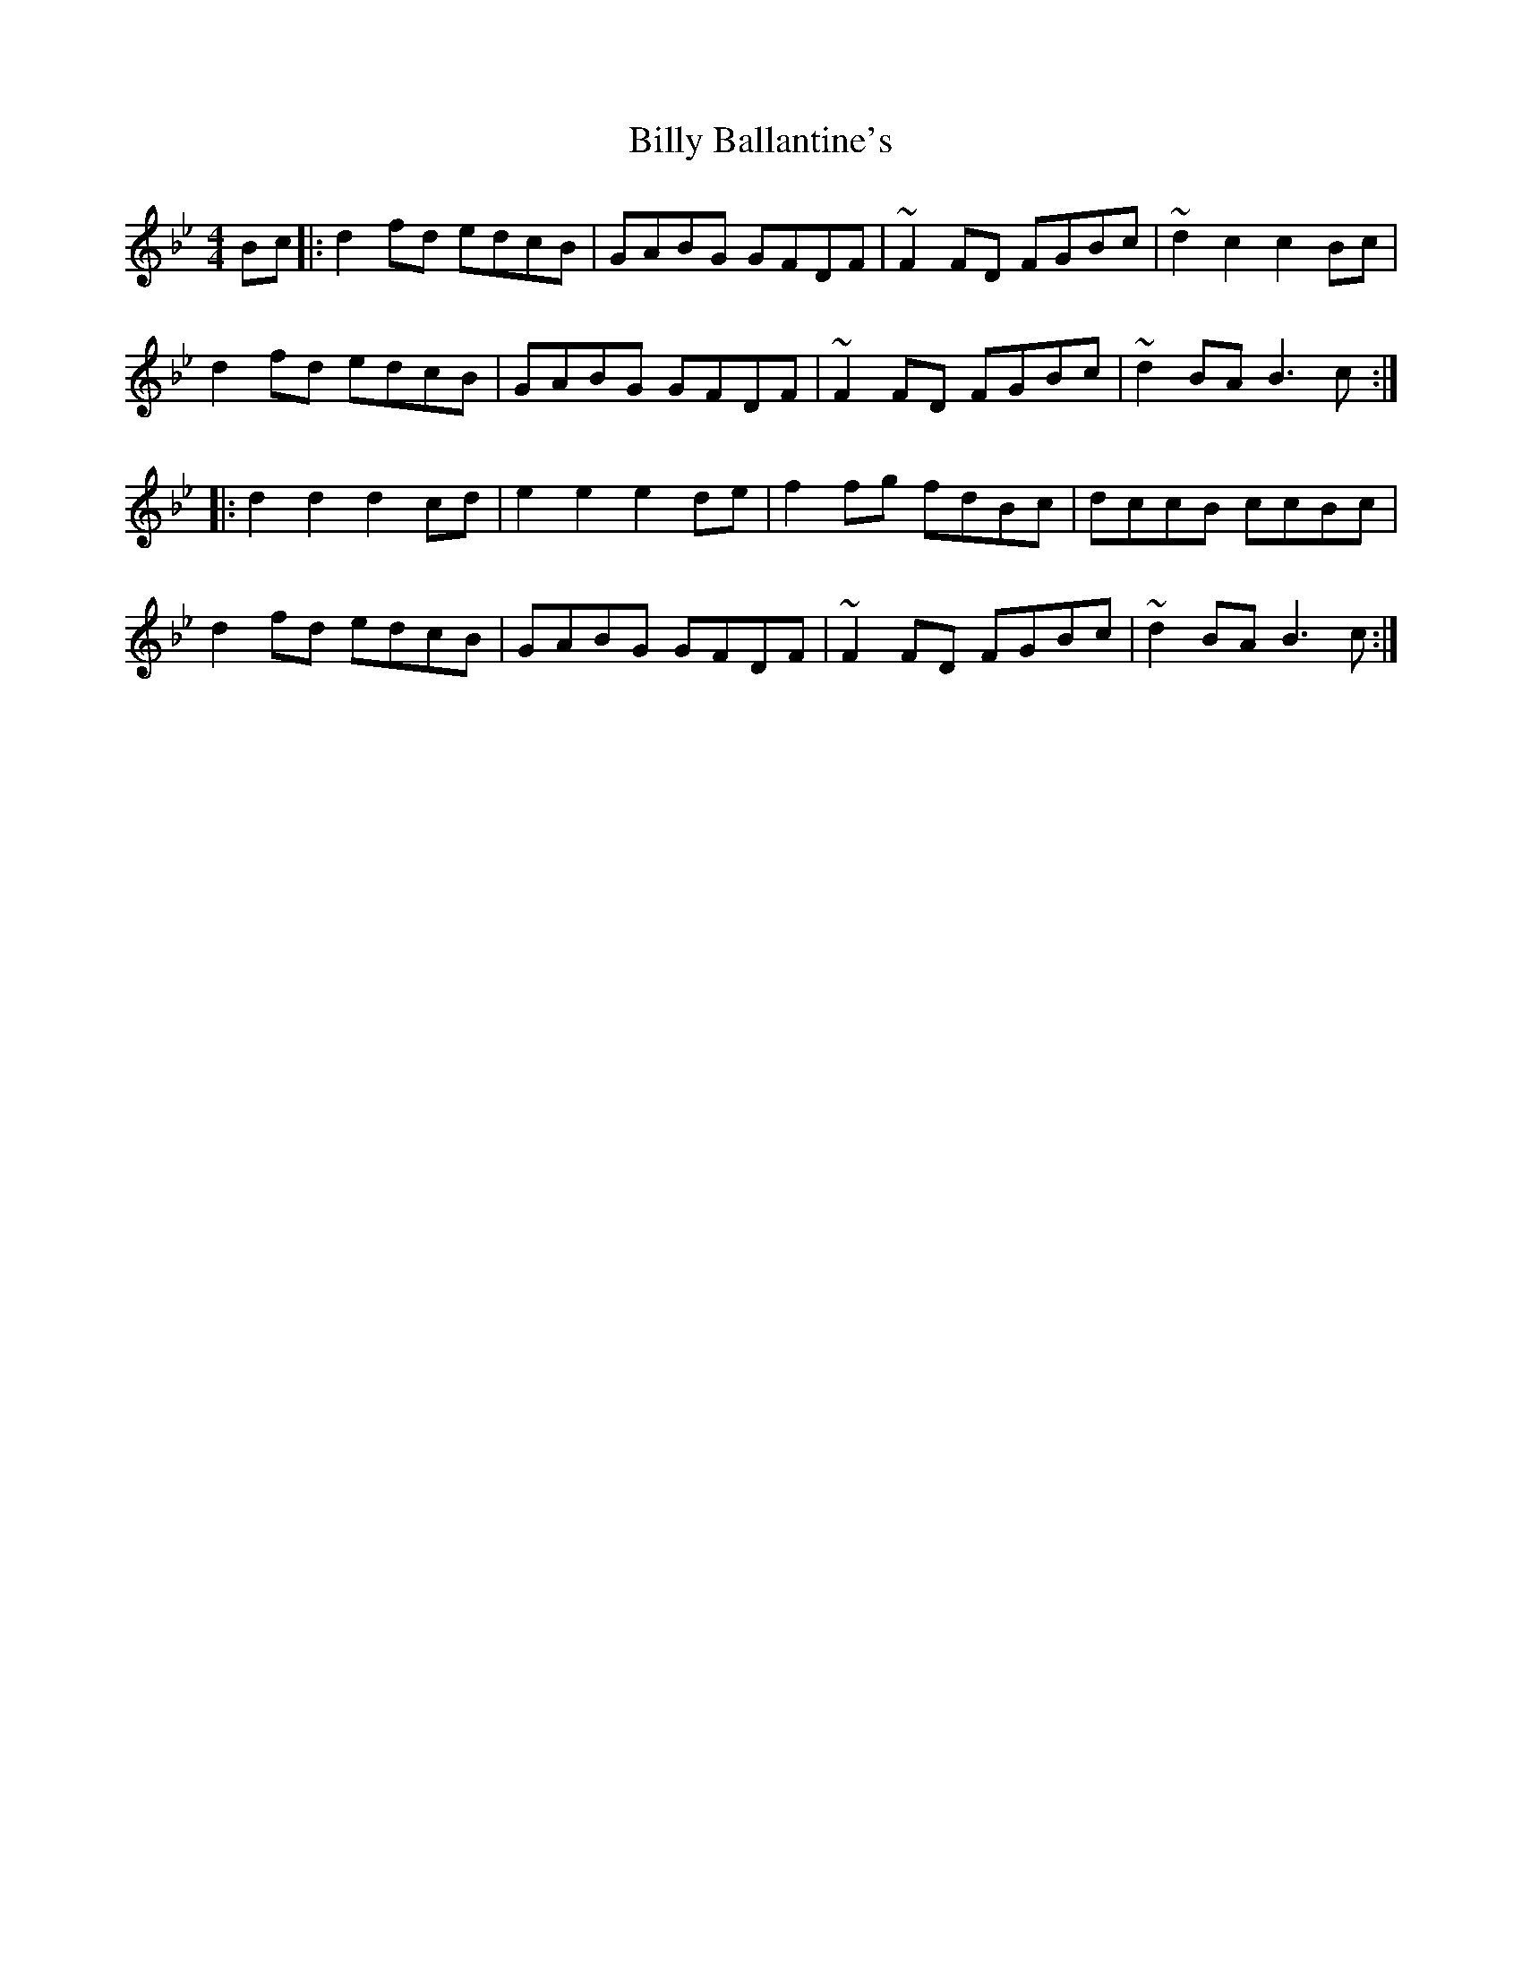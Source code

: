 X: 3663
T: Billy Ballantine's
R: hornpipe
M: 4/4
K: Gminor
Bc|:d2fd edcB|GABG GFDF|~F2FD FGBc|~d2c2 c2Bc|
d2fd edcB|GABG GFDF|~F2FD FGBc|~d2BA B3c:|
|:d2d2 d2cd|e2e2 e2de|f2fg fdBc|dccB ccBc|
d2fd edcB|GABG GFDF|~F2FD FGBc|~d2BA B3c:|

